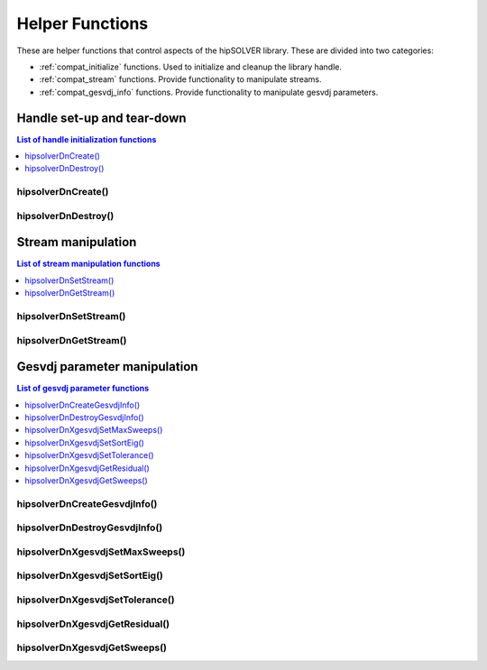 .. _compat_helpers:

****************
Helper Functions
****************

These are helper functions that control aspects of the hipSOLVER library. These are divided
into two categories:

* :ref:`compat_initialize` functions. Used to initialize and cleanup the library handle.
* :ref:`compat_stream` functions. Provide functionality to manipulate streams.
* :ref:`compat_gesvdj_info` functions. Provide functionality to manipulate gesvdj parameters.


.. _compat_initialize:

Handle set-up and tear-down
===============================

.. contents:: List of handle initialization functions
   :local:
   :backlinks: top

hipsolverDnCreate()
---------------------------------
.. doxygenfunction:: hipsolverDnCreate

hipsolverDnDestroy()
---------------------------------
.. doxygenfunction:: hipsolverDnDestroy



.. _compat_stream:

Stream manipulation
==============================

.. contents:: List of stream manipulation functions
   :local:
   :backlinks: top

hipsolverDnSetStream()
---------------------------------
.. doxygenfunction:: hipsolverDnSetStream

hipsolverDnGetStream()
---------------------------------
.. doxygenfunction:: hipsolverDnGetStream



.. _compat_gesvdj_info:

Gesvdj parameter manipulation
===============================

.. contents:: List of gesvdj parameter functions
   :local:
   :backlinks: top

hipsolverDnCreateGesvdjInfo()
---------------------------------
.. doxygenfunction:: hipsolverDnCreateGesvdjInfo

hipsolverDnDestroyGesvdjInfo()
---------------------------------
.. doxygenfunction:: hipsolverDnDestroyGesvdjInfo

hipsolverDnXgesvdjSetMaxSweeps()
---------------------------------
.. doxygenfunction:: hipsolverDnXgesvdjSetMaxSweeps

hipsolverDnXgesvdjSetSortEig()
---------------------------------
.. doxygenfunction:: hipsolverDnXgesvdjSetSortEig

hipsolverDnXgesvdjSetTolerance()
---------------------------------
.. doxygenfunction:: hipsolverDnXgesvdjSetTolerance

hipsolverDnXgesvdjGetResidual()
---------------------------------
.. doxygenfunction:: hipsolverDnXgesvdjGetResidual

hipsolverDnXgesvdjGetSweeps()
---------------------------------
.. doxygenfunction:: hipsolverDnXgesvdjGetSweeps

